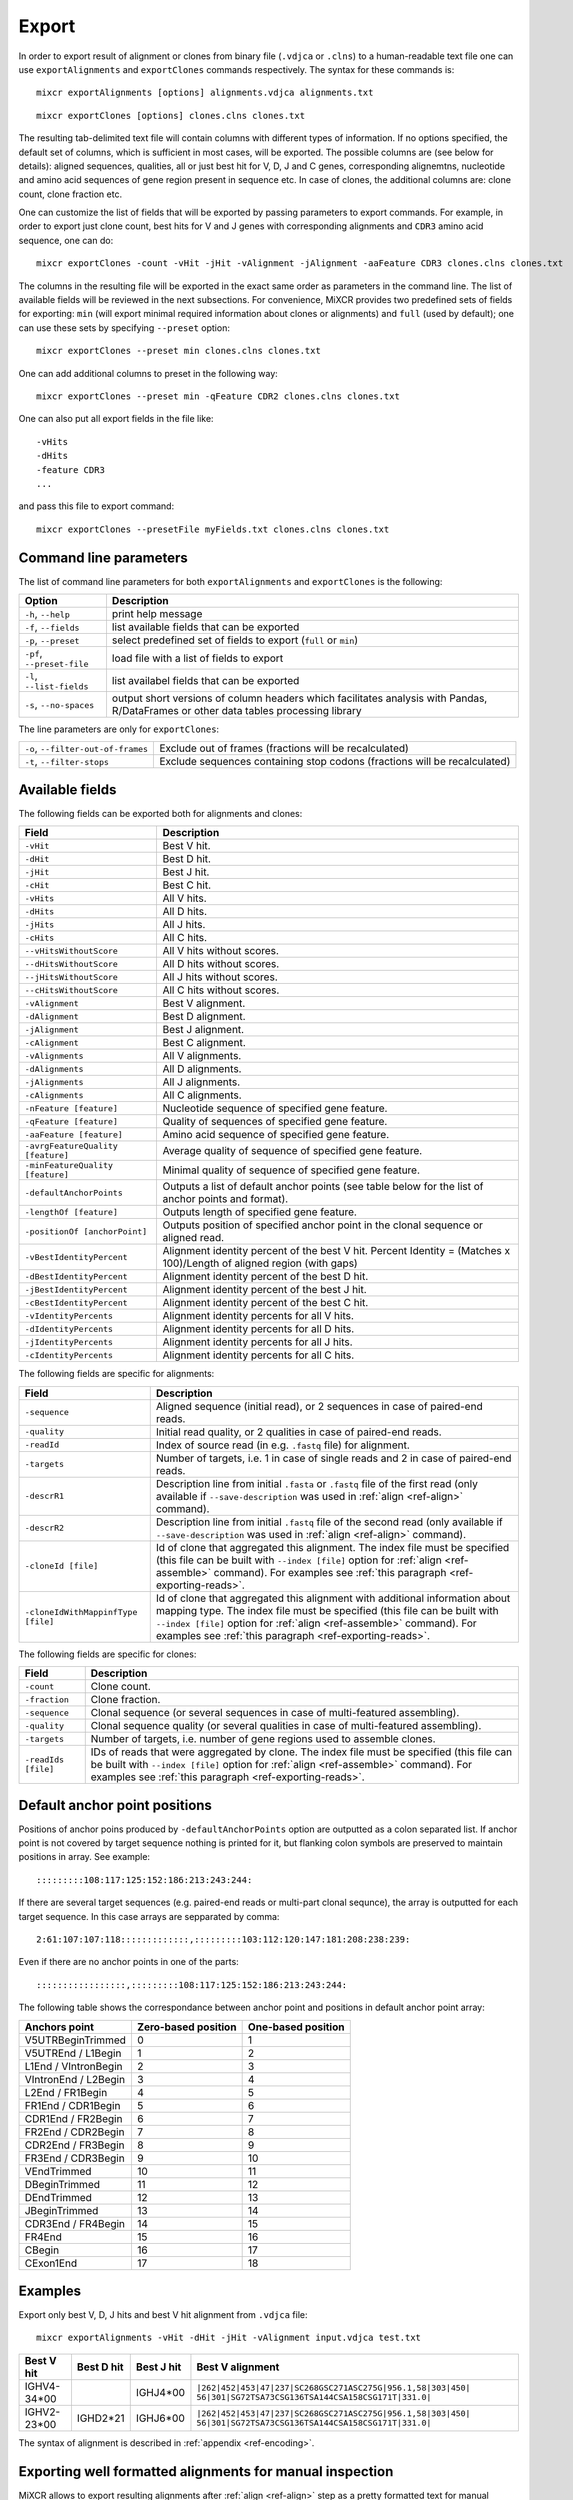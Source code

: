 .. _ref-export:

Export
======

In order to export result of alignment or clones from binary file
(``.vdjca`` or ``.clns``) to a human-readable text file one can use
``exportAlignments`` and ``exportClones`` commands respectively. The
syntax for these commands is:

::

    mixcr exportAlignments [options] alignments.vdjca alignments.txt

::

    mixcr exportClones [options] clones.clns clones.txt

The resulting tab-delimited text file will contain columns with
different types of information. If no options specified, the default set
of columns, which is sufficient in most cases, will be exported. The
possible columns are (see below for details): aligned sequences,
qualities, all or just best hit for V, D, J and C genes, corresponding
alignemtns, nucleotide and amino acid sequences of gene region present
in sequence etc. In case of clones, the additional columns are: clone
count, clone fraction etc.

One can customize the list of fields that will be exported by passing
parameters to export commands. For example, in order to export just
clone count, best hits for V and J genes with corresponding alignments
and ``CDR3`` amino acid sequence, one can do:

::

    mixcr exportClones -count -vHit -jHit -vAlignment -jAlignment -aaFeature CDR3 clones.clns clones.txt

The columns in the resulting file will be exported in the exact same
order as parameters in the command line. The list of available fields
will be reviewed in the next subsections. For convenience, MiXCR
provides two predefined sets of fields for exporting: ``min`` (will
export minimal required information about clones or alignments) and
``full`` (used by default); one can use these sets by specifying
``--preset`` option:

::

    mixcr exportClones --preset min clones.clns clones.txt

One can add additional columns to preset in the following way:

::

    mixcr exportClones --preset min -qFeature CDR2 clones.clns clones.txt

One can also put all export fields in the file like:

::

    -vHits
    -dHits
    -feature CDR3
    ...

and pass this file to export command:

::

    mixcr exportClones --presetFile myFields.txt clones.clns clones.txt

Command line parameters
-----------------------

The list of command line parameters for both ``exportAlignments`` and
``exportClones`` is the following:

+-----------------------------+-------------------------------------------------------------------+
| Option                      | Description                                                       |
+=============================+===================================================================+
| ``-h``, ``--help``          | print help message                                                |
+-----------------------------+-------------------------------------------------------------------+
| ``-f``, ``--fields``        | list available fields that can be exported                        |
+-----------------------------+-------------------------------------------------------------------+
| ``-p``, ``--preset``        | select predefined set of fields to export (``full`` or ``min``)   |
+-----------------------------+-------------------------------------------------------------------+
| ``-pf``, ``--preset-file``  | load file with a list of fields to export                         |
+-----------------------------+-------------------------------------------------------------------+
| ``-l``, ``--list-fields``   | list availabel fields that can be exported                        |
+-----------------------------+-------------------------------------------------------------------+
| ``-s``, ``--no-spaces``     | output short versions of column headers which facilitates analysis|
|                             | with Pandas, R/DataFrames or other data tables processing library |
+-----------------------------+-------------------------------------------------------------------+

The line parameters are only for ``exportClones``:

+------------------------------------+-------------------------------------------------------------------+
| ``-o``, ``--filter-out-of-frames`` | Exclude out of frames (fractions will be recalculated)            |
+------------------------------------+-------------------------------------------------------------------+
| ``-t``, ``--filter-stops``         | Exclude sequences containing stop codons (fractions will be       |
|                                    | recalculated)                                                     |
+------------------------------------+-------------------------------------------------------------------+



Available fields
----------------

The following fields can be exported both for alignments and clones:

+-----------------------------------+----------------------------------------------------------+
| Field                             | Description                                              |
+===================================+==========================================================+
| ``-vHit``                         | Best V hit.                                              |
+-----------------------------------+----------------------------------------------------------+
| ``-dHit``                         | Best D hit.                                              |
+-----------------------------------+----------------------------------------------------------+
| ``-jHit``                         | Best J hit.                                              |
+-----------------------------------+----------------------------------------------------------+
| ``-cHit``                         | Best C hit.                                              |
+-----------------------------------+----------------------------------------------------------+
| ``-vHits``                        | All V hits.                                              |
+-----------------------------------+----------------------------------------------------------+
| ``-dHits``                        | All D hits.                                              |
+-----------------------------------+----------------------------------------------------------+
| ``-jHits``                        | All J hits.                                              |
+-----------------------------------+----------------------------------------------------------+
| ``-cHits``                        | All C hits.                                              |
+-----------------------------------+----------------------------------------------------------+
| ``--vHitsWithoutScore``           | All V hits without scores.                               |
+-----------------------------------+----------------------------------------------------------+
| ``--dHitsWithoutScore``           | All D hits without scores.                               |
+-----------------------------------+----------------------------------------------------------+
| ``--jHitsWithoutScore``           | All J hits without scores.                               |
+-----------------------------------+----------------------------------------------------------+
| ``--cHitsWithoutScore``           | All C hits without scores.                               |
+-----------------------------------+----------------------------------------------------------+
| ``-vAlignment``                   | Best V alignment.                                        |
+-----------------------------------+----------------------------------------------------------+
| ``-dAlignment``                   | Best D alignment.                                        |
+-----------------------------------+----------------------------------------------------------+
| ``-jAlignment``                   | Best J alignment.                                        |
+-----------------------------------+----------------------------------------------------------+
| ``-cAlignment``                   | Best C alignment.                                        |
+-----------------------------------+----------------------------------------------------------+
| ``-vAlignments``                  | All V alignments.                                        |
+-----------------------------------+----------------------------------------------------------+
| ``-dAlignments``                  | All D alignments.                                        |
+-----------------------------------+----------------------------------------------------------+
| ``-jAlignments``                  | All J alignments.                                        |
+-----------------------------------+----------------------------------------------------------+
| ``-cAlignments``                  | All C alignments.                                        |
+-----------------------------------+----------------------------------------------------------+
| ``-nFeature [feature]``           | Nucleotide sequence of specified gene feature.           |
+-----------------------------------+----------------------------------------------------------+
| ``-qFeature [feature]``           | Quality of sequences of specified gene feature.          |
+-----------------------------------+----------------------------------------------------------+
| ``-aaFeature [feature]``          | Amino acid sequence of specified gene feature.           |
+-----------------------------------+----------------------------------------------------------+
| ``-avrgFeatureQuality [feature]`` | Average quality of sequence of specified gene feature.   |
+-----------------------------------+----------------------------------------------------------+
| ``-minFeatureQuality [feature]``  | Minimal quality of sequence of specified gene feature.   |
+-----------------------------------+----------------------------------------------------------+
| ``-defaultAnchorPoints``          | Outputs a list of default anchor points (see table       |
|                                   | below for the list of anchor points and format).         |
+-----------------------------------+----------------------------------------------------------+
| ``-lengthOf [feature]``           | Outputs length of specified gene feature.                |
+-----------------------------------+----------------------------------------------------------+
| ``-positionOf [anchorPoint]``     | Outputs position of specified anchor point in the        |
|                                   | clonal sequence or aligned read.                         |
+-----------------------------------+----------------------------------------------------------+
| ``-vBestIdentityPercent``         | Alignment identity percent of the best V hit.            |
|                                   | Percent Identity = (Matches x 100)/Length of aligned     |
|                                   | region (with gaps)                                       |
+-----------------------------------+----------------------------------------------------------+
| ``-dBestIdentityPercent``         | Alignment identity percent of the best D hit.            |
+-----------------------------------+----------------------------------------------------------+
| ``-jBestIdentityPercent``         | Alignment identity percent of the best J hit.            |
+-----------------------------------+----------------------------------------------------------+
| ``-cBestIdentityPercent``         | Alignment identity percent of the best C hit.            |
+-----------------------------------+----------------------------------------------------------+
| ``-vIdentityPercents``            | Alignment identity percents for all V hits.              |
+-----------------------------------+----------------------------------------------------------+
| ``-dIdentityPercents``            | Alignment identity percents for all D hits.              |
+-----------------------------------+----------------------------------------------------------+
| ``-jIdentityPercents``            | Alignment identity percents for all J hits.              |
+-----------------------------------+----------------------------------------------------------+
| ``-cIdentityPercents``            | Alignment identity percents for all C hits.              |
+-----------------------------------+----------------------------------------------------------+




The following fields are specific for alignments:

+-----------------------------+------------------------------------------------------------------------------------------------------------+
| Field                       | Description                                                                                                |
+=============================+============================================================================================================+
| ``-sequence``               | Aligned sequence (initial read), or 2 sequences in case of paired-end reads.                               |
+-----------------------------+------------------------------------------------------------------------------------------------------------+
| ``-quality``                | Initial read quality, or 2 qualities in case of paired-end reads.                                          |
+-----------------------------+------------------------------------------------------------------------------------------------------------+
| ``-readId``                 | Index of source read (in e.g. ``.fastq`` file) for alignment.                                              |
+-----------------------------+------------------------------------------------------------------------------------------------------------+
| ``-targets``                | Number of targets, i.e. 1 in case of single reads and 2 in case of paired-end reads.                       |
+-----------------------------+------------------------------------------------------------------------------------------------------------+
| ``-descrR1``                | Description line from initial ``.fasta`` or ``.fastq`` file of the first read (only available if           | 
|                             | ``--save-description`` was used in :ref:`align <ref-align>` command).                                      |
+-----------------------------+------------------------------------------------------------------------------------------------------------+
| ``-descrR2``                | Description line from initial ``.fastq`` file of the second read (only available if ``--save-description`` |
|                             | was used in :ref:`align <ref-align>` command).                                                             |
+-----------------------------+------------------------------------------------------------------------------------------------------------+
| ``-cloneId [file]``         | Id of clone that aggregated this alignment. The index file must be specified (this file can be built with  |
|                             | ``--index [file]`` option for :ref:`align <ref-assemble>` command). For examples see                       |
|                             | :ref:`this paragraph <ref-exporting-reads>`.                                                               |
+-----------------------------+------------------------------------------------------------------------------------------------------------+
| ``-cloneIdWithMappinfType`` | Id of clone that aggregated this alignment with additional information about mapping type. The index       |
| ``[file]``                  | file must be specified (this file can be built with ``--index [file]`` option for                          |
|                             | :ref:`align <ref-assemble>` command). For examples see :ref:`this paragraph <ref-exporting-reads>`.        |
+-----------------------------+------------------------------------------------------------------------------------------------------------+

The following fields are specific for clones:

+---------------------+----------------------------------------------------------------------------------------+
| Field               | Description                                                                            |
+=====================+========================================================================================+
| ``-count``          | Clone count.                                                                           |
+---------------------+----------------------------------------------------------------------------------------+
| ``-fraction``       | Clone fraction.                                                                        |
+---------------------+----------------------------------------------------------------------------------------+
| ``-sequence``       | Clonal sequence (or several sequences in case of multi-featured assembling).           |
+---------------------+----------------------------------------------------------------------------------------+
| ``-quality``        | Clonal sequence quality (or several qualities in case of multi-featured assembling).   |
+---------------------+----------------------------------------------------------------------------------------+
| ``-targets``        | Number of targets, i.e. number of gene regions used to assemble clones.                |
+---------------------+----------------------------------------------------------------------------------------+
| ``-readIds [file]`` | IDs of reads that were aggregated by clone. The index file must be specified (this     |
|                     | file can be built with ``--index [file]`` option for :ref:`align <ref-assemble>`       |
|                     | command). For examples see :ref:`this paragraph <ref-exporting-reads>`.                |
+---------------------+----------------------------------------------------------------------------------------+


Default anchor point positions
------------------------------

Positions of anchor poins produced by ``-defaultAnchorPoints`` option are outputted as a colon separated list.
If anchor point is not covered by target sequence nothing is printed for it, but flanking colon symbols are
preserved to maintain positions in array. See example:

::

    :::::::::108:117:125:152:186:213:243:244:

If there are several target sequences (e.g. paired-end reads or multi-part clonal sequnce), the array is outputted for
each target sequence. In this case arrays are sepparated by comma:

::

    2:61:107:107:118:::::::::::::,:::::::::103:112:120:147:181:208:238:239:

Even if there are no anchor points in one of the parts:

::

    :::::::::::::::::,:::::::::108:117:125:152:186:213:243:244:


The following table shows the correspondance between anchor point and positions in default anchor point array:

+--------------------------+---------------------+--------------------+
| Anchors point            | Zero-based position | One-based position |
+==========================+=====================+====================+
| V5UTRBeginTrimmed        | 0                   | 1                  |
+--------------------------+---------------------+--------------------+
| V5UTREnd / L1Begin       | 1                   | 2                  |
+--------------------------+---------------------+--------------------+
| L1End / VIntronBegin     | 2                   | 3                  |
+--------------------------+---------------------+--------------------+
| VIntronEnd / L2Begin     | 3                   | 4                  |
+--------------------------+---------------------+--------------------+
| L2End / FR1Begin         | 4                   | 5                  |
+--------------------------+---------------------+--------------------+
| FR1End / CDR1Begin       | 5                   | 6                  |
+--------------------------+---------------------+--------------------+
| CDR1End / FR2Begin       | 6                   | 7                  |
+--------------------------+---------------------+--------------------+
| FR2End / CDR2Begin       | 7                   | 8                  |
+--------------------------+---------------------+--------------------+
| CDR2End / FR3Begin       | 8                   | 9                  |
+--------------------------+---------------------+--------------------+
| FR3End / CDR3Begin       | 9                   | 10                 |
+--------------------------+---------------------+--------------------+
| VEndTrimmed              | 10                  | 11                 |
+--------------------------+---------------------+--------------------+
| DBeginTrimmed            | 11                  | 12                 |
+--------------------------+---------------------+--------------------+
| DEndTrimmed              | 12                  | 13                 |
+--------------------------+---------------------+--------------------+
| JBeginTrimmed            | 13                  | 14                 |
+--------------------------+---------------------+--------------------+
| CDR3End / FR4Begin       | 14                  | 15                 |
+--------------------------+---------------------+--------------------+
| FR4End                   | 15                  | 16                 |
+--------------------------+---------------------+--------------------+
| CBegin                   | 16                  | 17                 |
+--------------------------+---------------------+--------------------+
| CExon1End                | 17                  | 18                 |
+--------------------------+---------------------+--------------------+

Examples
--------

Export only best V, D, J hits and best V hit alignment from ``.vdjca``
file:

::

    mixcr exportAlignments -vHit -dHit -jHit -vAlignment input.vdjca test.txt

+----------------+----------------+----------------+---------------------------------------------------------------+
| Best V hit     | Best D hit     | Best J hit     | Best V alignment                                              |
+================+================+================+===============================================================+
| IGHV4-34\*\00  |                | IGHJ4\*\00     | ``|262|452|453|47|237|SC268GSC271ASC275G|956.1,58|303|450|``  |
|                |                |                | ``56|301|SG72TSA73CSG136TSA144CSA158CSG171T|331.0|``          |
+----------------+----------------+----------------+---------------------------------------------------------------+
| IGHV2-23\*\00  | IGHD2\*\21     | IGHJ6\*\00     | ``|262|452|453|47|237|SC268GSC271ASC275G|956.1,58|303|450|``  |
|                |                |                | ``56|301|SG72TSA73CSG136TSA144CSA158CSG171T|331.0|``          |
+----------------+----------------+----------------+---------------------------------------------------------------+



The syntax of alignment is described in :ref:`appendix <ref-encoding>`.

Exporting well formatted alignments for manual inspection
---------------------------------------------------------

MiXCR allows to export resulting alignments after :ref:`align <ref-align>`
step as a pretty formatted text for manual analysis of produced
alignments and structure of library to facilitate optimization of
analysis parameters and libraray preparation protocol. To export pretty
formatted alignments use ``exportAlignmentsPretty`` command:

::

    mixcr exportAlignmentsPretty --skip 1000 --limit 10 input.vdjca test.txt

this will export 10 results after skipping first 1000 records and place
result into ``test.txt`` file. Skipping of first records is often useful
because first sequences in fastq file may have lower quality then
average reads, so first resulsts are not representative. It is possible
to omit last paramenter with output file name to print result directly
to standard output stream (to console), like this:

::

    mixcr exportAlignmentsPretty --skip 1000 --limit 10 input.vdjca

Here is a summary of command line options:

+---------------------+-----------------------------------------------------------------------------------------+
| Option              | Description                                                                             |
+=====================+=========================================================================================+
| ``-h``, ``--help``  | print help message                                                                      |
+---------------------+-----------------------------------------------------------------------------------------+
| ``-n``, ``--limit`` | limit number of alignments; no more than provided number of results will be outputted   |
+---------------------+-----------------------------------------------------------------------------------------+
| ``-s``, ``--skip``  | number of results to skip                                                               |
+---------------------+-----------------------------------------------------------------------------------------+
| ``-t``, ``--top``   | output only top hits for V, D, J nad C genes                                            |
+---------------------+-----------------------------------------------------------------------------------------+
| ``--cdr3-contains`` | output only those alignemnts which CDR3 contains specified nucleotides (e.g.            |
|                     | ``--cdr3-contains TTCAGAGGAGC``)                                                        |
+---------------------+-----------------------------------------------------------------------------------------+
| ``--read-contains`` | output only those alignemnts for which corresonding reads contain specified nucleotides |
|                     | e.g. ``--read-contains ATGCTTGCGCGCT``)                                                 |
+---------------------+-----------------------------------------------------------------------------------------+
| ``--verbose``       | use more verbose format for alignments (see below for example)                          |
+---------------------+-----------------------------------------------------------------------------------------+


Results produced by this command has the following structure:

.. raw:: html

    <pre style="font-size: 10px">

      &gt;&gt;&gt; Read id: 1

                                                          5'UTR&gt;&lt;L1                               
       Quality    88888888888888888888888887888888888888888888888888888888888888888888888887888878
       Target0  0 AAGGCCTTTCCACTTGGTGATCAGCACTGAGCACAGAGGACTCACCATGGAGTTGGGGCTGAGCTGGGTTTTCCTTGTTG 79
    IGHV3-7*00 54 aaggcctttccacttggtgatcagcactgagcacagaggactcaccatggaAttggggctgagctgggttttccttgttg 133

                            L1&gt;&lt;L2     L2&gt;&lt;FR1                                                     
       Quality     88888888887888888888888888888889989989989889999997999999989999999999999999999899
       Target0  80 CTATTTTAGAAGGTGTCCAGTGTGAGGTGAAGTTGGTGGAGTCTGGGGGAGGCCTGGTCCAGCCTGGGGGGTCCCTGAGA 159
    IGHV3-7*00 134 ctattttagaaggtgtccagtgtgaggtgCagCtggtggagtctgggggaggcTtggtccagcctggggggtccctgaga 213

                                 FR1&gt;&lt;CDR1              CDR1&gt;&lt;FR2                                  
       Quality     999999999999999999999999999999999999999999999 9999999999999999999999999999999999
       Target0 160 CTCTCCTGTGAAGCCTCCGGATTCACCTTTAGTAGTTATTGGATG-GCATGGGTCCGCCAGGGTCCAGGGCAGGGGCTGG 238
    IGHV3-7*00 214 ctctcctgtgCagcctcTggattcacctttagtagCtattggatgAgc-tgggtccgccaggCtccagggAaggggctgg 292

                             FR2&gt;&lt;CDR2              CDR2&gt;&lt;FR3                                      
       Quality     99999999999999999999999999999999999799999999999999999999999999998999899898999999
       Target0 239 AATGGGTGGGCAACATAAGGCCGGATGGAAGTGAGAGTTGGTACTTGGAGTCTGTGATGGGGCGATTCATGATATCTAGA 318
    IGHV3-7*00 293 aGtgggtggCcaacataaAgcAAgatggaagtgagaAAtACtaTGtggaCtctgtgaAgggCcgattcaCCatCtcCaga 372

                                                                                     FR3&gt;&lt;CDR3      
        Quality     99899899999999988989999889979988888888878878788888888878888888778788888888878888
        Target0 319 GACAACGCCAAGAAGTCACTTTATCTGCAAATGGACAGCCTGAGAGTCGAGGACACGGCCGTCTATTATTGTGCGACTTC 398
     IGHV3-7*00 373 gacaacgccaagaaCtcactGtatctgcaaatgAacagcctgagagCcgaggacacggcTgtGtattaCtgtgcga     448
    IGHD3-10*00  12                                                                              ttc 14

                                     CDR3&gt;&lt;FR4                                                      
        Quality     88888788888888888888888787788777887787777877777877787787877878788788777767778788
        Target0 399 GGAGGAGCCGGAGGACTACTGGGGCCAGGGAGCCCTGGTCACCGTCTCCTCGGCTTCCACCAAGGGCCCATCGGTCTTCC 478
    IGHD3-10*00  15 gg-ggag                                                                          20
       IGHJ4*00   8              gactactggggccagggaAccctggtcaccgtctcctc                              45
       IGHG4*00   0                                                      cttccaccaagggcccatcggtcttcc 26
       IGHG3*00   0                                                      cttccaccaagggcccatcggtcttcc 26
       IGHG2*00   0                                                      cCtccaccaagggcccatcggtcttcc 26
       IGHG1*00   0                                                      cCtccaccaagggcccatcggtcttcc 26
       IGHGP*00 194                                                    AgcCtccaccaagggcccatcggtcttcc 222

                      
     Quality     87370
     Target0 479 CCTTG 483
    IGHG4*00  27 ccCtg 31
    IGHG3*00  27 ccCtg 31
    IGHG2*00  27 ccCtg 31
    IGHG1*00  27 ccCtg 31
    IGHGP*00 223 ccCtg 227

    </pre>
   

Using of ``--verbose`` option will produce alignments in s slightly different format: 


.. raw:: html

   <pre style="font-size: 10px">&gt;&gt;&gt; Read id: 12343    <span style="color:red;"><--- Index of analysed read in input file</span>

   &gt;&gt;&gt; Target sequences (input sequences):

   Sequence0:   <span style="color:red;"><--- Read 1 from paired-end read</span>
   Contains features: CDR1, VRegionTrimmed, L2, L, Intron, VLIntronL, FR1, Exon1,              <span style="color:red;"><--- Gene features</span>
   VExon2Trimmed                                                                                    <span style="color:red;">found in read 1</span>

        0 TCTTGGGGGATTCGGTGATCAGCACTGAACACAGAGGACTCACCATGGAGTTTGGGCTGAACTGGGTTTTCCTCGTTGCT 79  <span style="color:red;"><--- Sequyence & quality </span>
          FGGEGGGGGDG8F78CFC6CEFF&lt;,CFG9EED,6,CFCC&lt;EEGFG,CE:CCAFFGGC87CEF?A?FBC@FGGFG&gt;B,FC9          <span style="color:red;">of read 1</span>

       80 CTATTAAGAGGTGTCCAGTGTCAGGTGCAGCTGGTGGAGTCTGGGGGTGGCGTGTTCCAGCCTGGGGGGTCCGTGAGACT 159
          F9,A,95AFE,B?,E,C,9AC&lt;FGA&lt;EE5??,A,A&lt;:=:E,=B8C7+++8,++@+,885=D7:@8E+:5*1**11**++&lt
      160 CTCCTGTGCAGCGTCGGGATGCACATCATGGAGCTATGGCCAGCCCTGGGTACGCCAGGCTACAGGCCACGGGCTGGAGG 239
          &lt;++*++0++2A:ECE5EC5**2@C+:++++++22*2:+29+*2***25/79*0299))*/)*0*0*.75)7:)1)1/)))

      240 GGGTGCGTGGTAGATGGGAA 259
          )9:.)))*1)12***-/).)

   Sequence1:   <span style="color:red;"><--- Read 2 from paired-end read</span>
   Contains features: JCDR3Part, DCDR3Part, DJJunction, CDR2, JRegionTrimmed, CDR3, VDJunction,
   VJJunction, VCDR3Part, ShortCDR3, FR4, FR3

        0 CGAGGCAAGAGGCTGGTGTGGGTGGCGGTTATATGGTATGGTGGAAGTAATAAACACTATGCAGACCCCGTGAAGGGCCG 79
          **0*0**)2**/**5D7&lt;15*9&lt;5:1+*0:GF:=C&gt;6A52++*:2+++FF&gt;&gt;3&lt;++++++302**:**/&lt;+**;:/**2+

       80 ATTCACCATCGCCAGAGACAATTCCAAGAACACGCTGTATCTGCAAATGAAGAGCCTGAGAGCCGAGGACACGGCTTTGT 159
          +++&lt;0***C:2+9GGFB?,5,4,+,2F&lt;&gt;FC=*,,C:&gt;,=,@,,;3&lt;@=,3,,&lt;3,CF?=**&lt;&gt;@,?3,&lt;&lt;:3,CC,E,@

      160 ATTACTGTGCGAGAGGTCAACAGGGTGACTATGTCTACGGTAGGGACGTCGGGGGCCAAGGGACCACGGTCACCGTCTCC 239
          ,@;FCF@+F@FGGF9FD,F&gt;&gt;+B:=,,=&gt;&lt;GFCGGCFEGFF?+=B+7EF&gt;+FFA,8F&lt;E:,5+GDFFE,@F?,,7GGDFE

      240 TCAGGGAGTGCATCCGCCCCAACCCTTTTCCCCCTCTCTGCGTTGATACCACTGGCAGCTC 300
          C,FGGGEFCCGEEGGCFCC:8FGEGGGE@DFB-GFGGGGF@GFGFE&lt;,GFCCFCAGC@CCC

   &gt;&gt;&gt; Gene features that can be extracted from this (paired-)read:                         <span style="color:red;"><--- For paired-end reads</span>
   JCDR3Part, CDR1, VRegionTrimmed, L2, DCDR3Part, VDJTranscriptWithout5UTR, Exon2, L,           <span style="color:red;">some gene features</span>
   DJJunction, Intron, FR2, CDR2, VDJRegion, JRegionTrimmed, CDR3, VDJunction, VJJunction,       <span style="color:red;">can be extracted by</span>
   VLIntronL, FR1, VCDR3Part, ShortCDR3, Exon1, FR4, VExon2Trimmed, FR3                          <span style="color:red;">merging sequence</span>
                                                                                                 <span style="color:red;">information</span>

   &gt;&gt;&gt; Alignments with V gene:

   IGHV3-33*00 (total score = 1638.0) <span style="color:red;"><--- Alignment of both reads with IGHV3-33</span>
   Alignment of Sequence0 (score = 899.0):   <span style="color:red;"><--- Alignment of IGHV3-33 with read 1 from paired-end read</span>
        65 ATTCGGTGATCAGCACTGAACACAGAGGACTCACCATGGAGTTTGGGCTGAGCTGGGTTTTCCTCGTTGCTCTTTTAAGA 144 <span style="color:red;"><--- Germline</span>
           ||||||||||||||||||||||||||||||||||||||||||||||||||| ||||||||||||||||||||| ||||||
         9 ATTCGGTGATCAGCACTGAACACAGAGGACTCACCATGGAGTTTGGGCTGAACTGGGTTTTCCTCGTTGCTCTATTAAGA 88  <span style="color:red;"><--- Read</span>
           DG8F78CFC6CEFF&lt;,CFG9EED,6,CFCC&lt;EEGFG,CE:CCAFFGGC87CEF?A?FBC@FGGFG&gt;B,FC9F9,A,95AF     <span style="color:red;"><--- Quality score</span>

       145 GGTGTCCAGTGTCAGGTGCAGCTGGTGGAGTCTGGGGGAGGCGTGGTCCAGCCTGGGAGGTCCCTGAGACTCTCCTGTGC 224
           |||||||||||||||||||||||||||||||||||||| |||||| ||||||||||| ||||| ||||||||||||||||
        89 GGTGTCCAGTGTCAGGTGCAGCTGGTGGAGTCTGGGGGTGGCGTGTTCCAGCCTGGGGGGTCCGTGAGACTCTCCTGTGC 168
           E,B?,E,C,9AC&lt;FGA&lt;EE5??,A,A&lt;:=:E,=B8C7+++8,++@+,885=D7:@8E+:5*1**11**++&lt;&lt;++*++0++

       225 AGCGTCTGGATTCACCTTCA-GTAGCTATGGCATGCACTGGGTCCGCCAGGCTCCAGGCAAGGGGCTGGAGTGGGTG 300
           |||||| |||| || | ||| | |||||||||  || |||||| ||||||||| ||||| | ||||||||| |||||
       169 AGCGTCGGGATGCA-CATCATGGAGCTATGGCCAGCCCTGGGTACGCCAGGCTACAGGCCACGGGCTGGAGGGGGTG 244
           2A:ECE5EC5**2@ C+:++++++22*2:+29+*2***25/79*0299))*/)*0*0*.75)7:)1)1/))))9:.)

   Alignment of Sequence1 (score = 739.0):   <span style="color:red;"><--- Alignment of IGHV3-33 with read 2 from paired-end read</span>
       279 AGGCAAGGGGCTGGAGTGGGTGGCAGTTATATGGTATGATGGAAGTAATAAATACTATGCAGACTCCGTGAAGGGCCGAT 358
           ||||||| |||||| ||||||||| ||||||||||||| ||||||||||||| ||||||||||| |||||||||||||||
         2 AGGCAAGAGGCTGGTGTGGGTGGCGGTTATATGGTATGGTGGAAGTAATAAACACTATGCAGACCCCGTGAAGGGCCGAT 81
           0*0**)2**/**5D7&lt;15*9&lt;5:1+*0:GF:=C&gt;6A52++*:2+++FF&gt;&gt;3&lt;++++++302**:**/&lt;+**;:/**2+++

       359 TCACCATCTCCAGAGACAATTCCAAGAACACGCTGTATCTGCAAATGAACAGCCTGAGAGCCGAGGACACGGCTGTGTAT 438
           |||||||| |||||||||||||||||||||||||||||||||||||||| |||||||||||||||||||||||| |||||
        82 TCACCATCGCCAGAGACAATTCCAAGAACACGCTGTATCTGCAAATGAAGAGCCTGAGAGCCGAGGACACGGCTTTGTAT 161
           +&lt;0***C:2+9GGFB?,5,4,+,2F&lt;&gt;FC=*,,C:&gt;,=,@,,;3&lt;@=,3,,&lt;3,CF?=**&lt;&gt;@,?3,&lt;&lt;:3,CC,E,@,@

       439 TACTGTGCGAGAG 451
           |||||||||||||
       162 TACTGTGCGAGAG 174
           ;FCF@+F@FGGF9

   IGHV3-30*00 (total score = 1582.0)  <span style="color:red;"><--- Alternative hit for V gene</span>
   Alignment of Sequence0 (score = 885.0):
        65 ATTCGGTGATCAGCACTGAACACAGAGGACTCACCATGGAGTTTGGGCTGAGCTGGGTTTTCCTCGTTGCTCTTTTAAGA 144
           ||||||||||||||||||||||||||||||||||||||||||||||||||| ||||||||||||||||||||| ||||||
         9 ATTCGGTGATCAGCACTGAACACAGAGGACTCACCATGGAGTTTGGGCTGAACTGGGTTTTCCTCGTTGCTCTATTAAGA 88
           DG8F78CFC6CEFF&lt;,CFG9EED,6,CFCC&lt;EEGFG,CE:CCAFFGGC87CEF?A?FBC@FGGFG&gt;B,FC9F9,A,95AF

       145 GGTGTCCAGTGTCAGGTGCAGCTGGTGGAGTCTGGGGGAGGCGTGGTCCAGCCTGGGAGGTCCCTGAGACTCTCCTGTGC 224
           |||||||||||||||||||||||||||||||||||||| |||||| ||||||||||| ||||| ||||||||||||||||
        89 GGTGTCCAGTGTCAGGTGCAGCTGGTGGAGTCTGGGGGTGGCGTGTTCCAGCCTGGGGGGTCCGTGAGACTCTCCTGTGC 168
           E,B?,E,C,9AC&lt;FGA&lt;EE5??,A,A&lt;:=:E,=B8C7+++8,++@+,885=D7:@8E+:5*1**11**++&lt;&lt;++*++0++

       225 AGCCTCTGGATTCACCTTCA-GTAGCTATGGCATGCACTGGGTCCGCCAGGCTCCAGGCAAGGGGCTGGAGTGGGTG 300
           ||| || |||| || | ||| | |||||||||  || |||||| ||||||||| ||||| | ||||||||| |||||
       169 AGCGTCGGGATGCA-CATCATGGAGCTATGGCCAGCCCTGGGTACGCCAGGCTACAGGCCACGGGCTGGAGGGGGTG 244
           2A:ECE5EC5**2@ C+:++++++22*2:+29+*2***25/79*0299))*/)*0*0*.75)7:)1)1/))))9:.)

   Alignment of Sequence1 (score = 697.0):
       279 AGGCAAGGGGCTGGAGTGGGTGGCAGTTATATCATATGATGGAAGTAATAAATACTATGCAGACTCCGTGAAGGGCCGAT 358
           ||||||| |||||| ||||||||| |||||||  |||| ||||||||||||| ||||||||||| |||||||||||||||
         2 AGGCAAGAGGCTGGTGTGGGTGGCGGTTATATGGTATGGTGGAAGTAATAAACACTATGCAGACCCCGTGAAGGGCCGAT 81
           0*0**)2**/**5D7&lt;15*9&lt;5:1+*0:GF:=C&gt;6A52++*:2+++FF&gt;&gt;3&lt;++++++302**:**/&lt;+**;:/**2+++

       359 TCACCATCTCCAGAGACAATTCCAAGAACACGCTGTATCTGCAAATGAACAGCCTGAGAGCTGAGGACACGGCTGTGTAT 438
           |||||||| |||||||||||||||||||||||||||||||||||||||| ||||||||||| |||||||||||| |||||
        82 TCACCATCGCCAGAGACAATTCCAAGAACACGCTGTATCTGCAAATGAAGAGCCTGAGAGCCGAGGACACGGCTTTGTAT 161
           +&lt;0***C:2+9GGFB?,5,4,+,2F&lt;&gt;FC=*,,C:&gt;,=,@,,;3&lt;@=,3,,&lt;3,CF?=**&lt;&gt;@,?3,&lt;&lt;:3,CC,E,@,@

       439 TACTGTGCGAGAG 451
           |||||||||||||
       162 TACTGTGCGAGAG 174
           ;FCF@+F@FGGF9

   &gt;&gt;&gt; Alignments with D gene:

   IGHD4-17*00 (total score = 40.0)
   Alignment of Sequence1 (score = 40.0):
         7 GGTGACTA 14
           ||||||||
       183 GGTGACTA 190
           :=,,=&gt;&lt;G

   IGHD4-23*00 (total score = 36.0)
   Alignment of Sequence1 (score = 36.0):
         0 TGACTACGGT 9
           || |||||||
       191 TGTCTACGGT 200
           FCGGCFEGFF

   IGHD2-21*00 (total score = 35.0)
   Alignment of Sequence1 (score = 35.0):
        13 GGTGACT 19
           |||||||
       183 GGTGACT 189
           :=,,=&gt;&lt;

   &gt;&gt;&gt; Alignments with J gene:

   IGHJ6*00 (total score = 172.0)
   Alignment of Sequence1 (score = 172.0):
        22 GGACGTCTGGGGCAAAGGGACCACGGTCACCGTCTCCTCA 61
           ||||||| ||||| ||||||||||||||||||||||||||
       203 GGACGTCGGGGGCCAAGGGACCACGGTCACCGTCTCCTCA 242
           =B+7EF&gt;+FFA,8F&lt;E:,5+GDFFE,@F?,,7GGDFEC,F

   &gt;&gt;&gt; Alignments with C gene:

   No hits.
   </pre>
   
   


.. _ref-exporting-reads:

Exporting reads aggregated by clones
------------------------------------

MiXCR allows to preserve mapping between initial reads and final clonotypes. There are several options how to access this information. 

In any way, first one need to specify additonal option ``--index`` for the :ref:`assemble <ref-assemble>` command:

::

    mixcr assemble --index index_file alignments.vdjca output.clns

This will tell MiXCR to store mapping in the file ``index_file``. Now one can use ``index_file`` in order to access this information. For example using ``-cloneId`` option for ``exportAlignments`` command:

::

    mixcr exportAlignments -p min -cloneId index_file alignments.vdjca alignments.txt

will print additional column with id of the clone which contains corresponding alignment:


+----------------+----------------+-------+----------+
| Best V hit     | Best D hit     |  ...  | CloneId  |
+================+================+=======+==========+
| IGHV4-34\*\00  |                |  ...  | 321      |
+----------------+----------------+-------+----------+
| IGHV2-23\*\00  | IGHD2\*\21     |  ...  |          |
+----------------+----------------+-------+----------+
| IGHV4-34\*\00  | IGHD2\*\21     |  ...  | 22143    |
+----------------+----------------+-------+----------+
| ...            | ...            |  ...  | ...      |
+----------------+----------------+-------+----------+

For more information one can export mapping type as well:

::

    mixcr exportAlignments -p min -cloneIdWithMappingType index_file alignments.vdjca alignments.txt

which will give something like:

+----------------+----------------+-------+----------------------+
| Best V hit     | Best D hit     |  ...  | Clone mapping        |
+================+================+=======+======================+
| IGHV4-34\*\00  |                |  ...  | 321:core             |
+----------------+----------------+-------+----------------------+
| IGHV2-23\*\00  | IGHD2\*\21     |  ...  | dropped              |
+----------------+----------------+-------+----------------------+
| IGHV4-34\*\00  | IGHD2\*\21     |  ...  | 22143:clustered      |
+----------------+----------------+-------+----------------------+
| IGHV4-34\*\00  | IGHD2\*\21     |  ...  | 23:mapped            |
+----------------+----------------+-------+----------------------+
| ...            | ...            |  ...  | ...                  |
+----------------+----------------+-------+----------------------+


One can also export all read IDs that were aggregated by eah clone. For this one can use ``-readIds`` export options for ``exportClones`` action:

::

    mixcr exportAlignments -p min -readIds index_file clones.clns clones.txt

This will add a column with full enumeration of all reads that were absorbed by particular clone:


+----------+-------------+----------------+-----+--------------------------------+
| Clone ID | Clone count | Best V hit     | ... | Reads                          |
+==========+=============+================+=====+================================+
|    0     |    7213     | IGHV4-34\*\00  | ... | 56,74,92,96,101,119,169,183... |
+----------+-------------+----------------+-----+--------------------------------+
|    1     |    2951     | IGHV2-23\*\00  | ... | 46,145,194,226,382,451,464...  |
+----------+-------------+----------------+-----+--------------------------------+
|    2     |    2269     | IGHV4-34\*\00  | ... | 58,85,90,103,113,116,122,123...|
+----------+-------------+----------------+-----+--------------------------------+
|    3     |     124     | IGHV4-34\*\00  | ... | 240,376,496,617,715,783,813... |
+----------+-------------+----------------+-----+--------------------------------+
|   ...    |             | ...            | ... | ...                            |
+----------+-------------+----------------+-----+--------------------------------+

Note, that resulting txt file may be very huge since all read numbers that were successfully assembled will be printed.


Finally, one can export reads aggregated by each clone into separate ``.fastq`` file. For that one need first to specify additional ``-g`` option for :ref:`align <ref-align>` command:

::

    mixcr align -g -l IGH input.fastq alignments.vdjca.gz

With this option MiXCR will store original reads in the ``.vdjca`` file. Then one can export reads corresponding for particular clone with ``exportReads`` command. For example, export all reads that were assembled into the first clone (clone with cloneId = 1):

::

    mixcr exportReads index_file alignments.vdjca.gz 0 reads.fastq.gz

This will create file ``reads_clns0.fastq.gz`` (or two files ``reads_clns0_R1.fastq.gz`` and ``reads_clns0_R2.fastq.gz`` if the original data were paired) with all reads that were aggregated by the first clone. One can export reads for several clones at a time:

::

    mixcr exportReads index_file alignments.vdjca.gz 0 1 2 33 54 reads.fastq.gz

This will create several files (``reads_clns0.fastq.gz``, ``reads_clns1.fastq.gz`` etc.) for each clone with cloneId equal to 0, 1, 2, 33 and 54 respectively.









